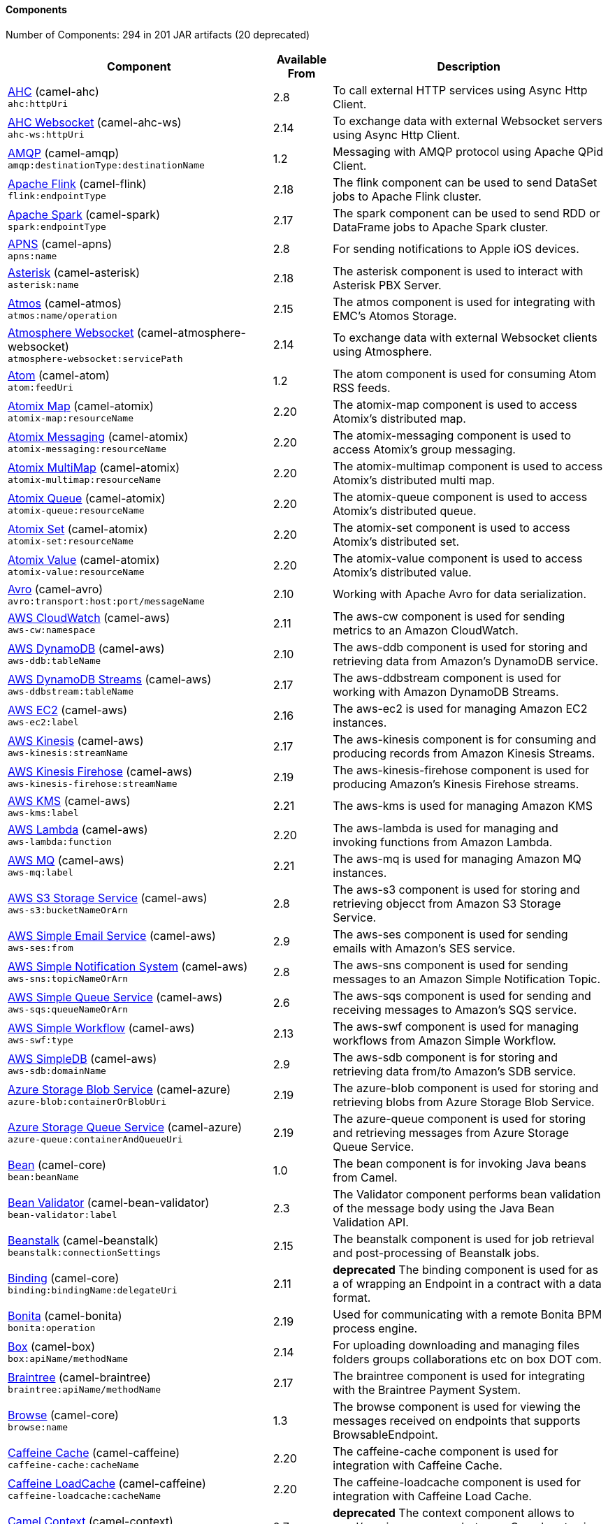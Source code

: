 Components
^^^^^^^^^^

// components: START
Number of Components: 294 in 201 JAR artifacts (20 deprecated)

[width="100%",cols="4,1,5",options="header"]
|===
| Component | Available From | Description

| link:camel-ahc/src/main/docs/ahc-component.adoc[AHC] (camel-ahc) +
`ahc:httpUri` | 2.8 | To call external HTTP services using Async Http Client.

| link:camel-ahc-ws/src/main/docs/ahc-ws-component.adoc[AHC Websocket] (camel-ahc-ws) +
`ahc-ws:httpUri` | 2.14 | To exchange data with external Websocket servers using Async Http Client.

| link:camel-amqp/src/main/docs/amqp-component.adoc[AMQP] (camel-amqp) +
`amqp:destinationType:destinationName` | 1.2 | Messaging with AMQP protocol using Apache QPid Client.

| link:camel-flink/src/main/docs/flink-component.adoc[Apache Flink] (camel-flink) +
`flink:endpointType` | 2.18 | The flink component can be used to send DataSet jobs to Apache Flink cluster.

| link:camel-spark/src/main/docs/spark-component.adoc[Apache Spark] (camel-spark) +
`spark:endpointType` | 2.17 | The spark component can be used to send RDD or DataFrame jobs to Apache Spark cluster.

| link:camel-apns/src/main/docs/apns-component.adoc[APNS] (camel-apns) +
`apns:name` | 2.8 | For sending notifications to Apple iOS devices.

| link:camel-asterisk/src/main/docs/asterisk-component.adoc[Asterisk] (camel-asterisk) +
`asterisk:name` | 2.18 | The asterisk component is used to interact with Asterisk PBX Server.

| link:camel-atmos/src/main/docs/atmos-component.adoc[Atmos] (camel-atmos) +
`atmos:name/operation` | 2.15 | The atmos component is used for integrating with EMC's Atomos Storage.

| link:camel-atmosphere-websocket/src/main/docs/atmosphere-websocket-component.adoc[Atmosphere Websocket] (camel-atmosphere-websocket) +
`atmosphere-websocket:servicePath` | 2.14 | To exchange data with external Websocket clients using Atmosphere.

| link:camel-atom/src/main/docs/atom-component.adoc[Atom] (camel-atom) +
`atom:feedUri` | 1.2 | The atom component is used for consuming Atom RSS feeds.

| link:camel-atomix/src/main/docs/atomix-map-component.adoc[Atomix Map] (camel-atomix) +
`atomix-map:resourceName` | 2.20 | The atomix-map component is used to access Atomix's distributed map.

| link:camel-atomix/src/main/docs/atomix-messaging-component.adoc[Atomix Messaging] (camel-atomix) +
`atomix-messaging:resourceName` | 2.20 | The atomix-messaging component is used to access Atomix's group messaging.

| link:camel-atomix/src/main/docs/atomix-multimap-component.adoc[Atomix MultiMap] (camel-atomix) +
`atomix-multimap:resourceName` | 2.20 | The atomix-multimap component is used to access Atomix's distributed multi map.

| link:camel-atomix/src/main/docs/atomix-queue-component.adoc[Atomix Queue] (camel-atomix) +
`atomix-queue:resourceName` | 2.20 | The atomix-queue component is used to access Atomix's distributed queue.

| link:camel-atomix/src/main/docs/atomix-set-component.adoc[Atomix Set] (camel-atomix) +
`atomix-set:resourceName` | 2.20 | The atomix-set component is used to access Atomix's distributed set.

| link:camel-atomix/src/main/docs/atomix-value-component.adoc[Atomix Value] (camel-atomix) +
`atomix-value:resourceName` | 2.20 | The atomix-value component is used to access Atomix's distributed value.

| link:camel-avro/src/main/docs/avro-component.adoc[Avro] (camel-avro) +
`avro:transport:host:port/messageName` | 2.10 | Working with Apache Avro for data serialization.

| link:camel-aws/src/main/docs/aws-cw-component.adoc[AWS CloudWatch] (camel-aws) +
`aws-cw:namespace` | 2.11 | The aws-cw component is used for sending metrics to an Amazon CloudWatch.

| link:camel-aws/src/main/docs/aws-ddb-component.adoc[AWS DynamoDB] (camel-aws) +
`aws-ddb:tableName` | 2.10 | The aws-ddb component is used for storing and retrieving data from Amazon's DynamoDB service.

| link:camel-aws/src/main/docs/aws-ddbstream-component.adoc[AWS DynamoDB Streams] (camel-aws) +
`aws-ddbstream:tableName` | 2.17 | The aws-ddbstream component is used for working with Amazon DynamoDB Streams.

| link:camel-aws/src/main/docs/aws-ec2-component.adoc[AWS EC2] (camel-aws) +
`aws-ec2:label` | 2.16 | The aws-ec2 is used for managing Amazon EC2 instances.

| link:camel-aws/src/main/docs/aws-kinesis-component.adoc[AWS Kinesis] (camel-aws) +
`aws-kinesis:streamName` | 2.17 | The aws-kinesis component is for consuming and producing records from Amazon Kinesis Streams.

| link:camel-aws/src/main/docs/aws-kinesis-firehose-component.adoc[AWS Kinesis Firehose] (camel-aws) +
`aws-kinesis-firehose:streamName` | 2.19 | The aws-kinesis-firehose component is used for producing Amazon's Kinesis Firehose streams.

| link:camel-aws/src/main/docs/aws-kms-component.adoc[AWS KMS] (camel-aws) +
`aws-kms:label` | 2.21 | The aws-kms is used for managing Amazon KMS

| link:camel-aws/src/main/docs/aws-lambda-component.adoc[AWS Lambda] (camel-aws) +
`aws-lambda:function` | 2.20 | The aws-lambda is used for managing and invoking functions from Amazon Lambda.

| link:camel-aws/src/main/docs/aws-mq-component.adoc[AWS MQ] (camel-aws) +
`aws-mq:label` | 2.21 | The aws-mq is used for managing Amazon MQ instances.

| link:camel-aws/src/main/docs/aws-s3-component.adoc[AWS S3 Storage Service] (camel-aws) +
`aws-s3:bucketNameOrArn` | 2.8 | The aws-s3 component is used for storing and retrieving objecct from Amazon S3 Storage Service.

| link:camel-aws/src/main/docs/aws-ses-component.adoc[AWS Simple Email Service] (camel-aws) +
`aws-ses:from` | 2.9 | The aws-ses component is used for sending emails with Amazon's SES service.

| link:camel-aws/src/main/docs/aws-sns-component.adoc[AWS Simple Notification System] (camel-aws) +
`aws-sns:topicNameOrArn` | 2.8 | The aws-sns component is used for sending messages to an Amazon Simple Notification Topic.

| link:camel-aws/src/main/docs/aws-sqs-component.adoc[AWS Simple Queue Service] (camel-aws) +
`aws-sqs:queueNameOrArn` | 2.6 | The aws-sqs component is used for sending and receiving messages to Amazon's SQS service.

| link:camel-aws/src/main/docs/aws-swf-component.adoc[AWS Simple Workflow] (camel-aws) +
`aws-swf:type` | 2.13 | The aws-swf component is used for managing workflows from Amazon Simple Workflow.

| link:camel-aws/src/main/docs/aws-sdb-component.adoc[AWS SimpleDB] (camel-aws) +
`aws-sdb:domainName` | 2.9 | The aws-sdb component is for storing and retrieving data from/to Amazon's SDB service.

| link:camel-azure/src/main/docs/azure-blob-component.adoc[Azure Storage Blob Service] (camel-azure) +
`azure-blob:containerOrBlobUri` | 2.19 | The azure-blob component is used for storing and retrieving blobs from Azure Storage Blob Service.

| link:camel-azure/src/main/docs/azure-queue-component.adoc[Azure Storage Queue Service] (camel-azure) +
`azure-queue:containerAndQueueUri` | 2.19 | The azure-queue component is used for storing and retrieving messages from Azure Storage Queue Service.

| link:../camel-core/src/main/docs/bean-component.adoc[Bean] (camel-core) +
`bean:beanName` | 1.0 | The bean component is for invoking Java beans from Camel.

| link:camel-bean-validator/src/main/docs/bean-validator-component.adoc[Bean Validator] (camel-bean-validator) +
`bean-validator:label` | 2.3 | The Validator component performs bean validation of the message body using the Java Bean Validation API.

| link:camel-beanstalk/src/main/docs/beanstalk-component.adoc[Beanstalk] (camel-beanstalk) +
`beanstalk:connectionSettings` | 2.15 | The beanstalk component is used for job retrieval and post-processing of Beanstalk jobs.

| link:../camel-core/src/main/docs/binding-component.adoc[Binding] (camel-core) +
`binding:bindingName:delegateUri` | 2.11 | *deprecated* The binding component is used for as a of wrapping an Endpoint in a contract with a data format.

| link:camel-bonita/src/main/docs/bonita-component.adoc[Bonita] (camel-bonita) +
`bonita:operation` | 2.19 | Used for communicating with a remote Bonita BPM process engine.

| link:camel-box/camel-box-component/src/main/docs/box-component.adoc[Box] (camel-box) +
`box:apiName/methodName` | 2.14 | For uploading downloading and managing files folders groups collaborations etc on box DOT com.

| link:camel-braintree/src/main/docs/braintree-component.adoc[Braintree] (camel-braintree) +
`braintree:apiName/methodName` | 2.17 | The braintree component is used for integrating with the Braintree Payment System.

| link:../camel-core/src/main/docs/browse-component.adoc[Browse] (camel-core) +
`browse:name` | 1.3 | The browse component is used for viewing the messages received on endpoints that supports BrowsableEndpoint.

| link:camel-caffeine/src/main/docs/caffeine-cache-component.adoc[Caffeine Cache] (camel-caffeine) +
`caffeine-cache:cacheName` | 2.20 | The caffeine-cache component is used for integration with Caffeine Cache.

| link:camel-caffeine/src/main/docs/caffeine-loadcache-component.adoc[Caffeine LoadCache] (camel-caffeine) +
`caffeine-loadcache:cacheName` | 2.20 | The caffeine-loadcache component is used for integration with Caffeine Load Cache.

| link:camel-context/src/main/docs/context-component.adoc[Camel Context] (camel-context) +
`context:contextId:localEndpointUrl` | 2.7 | *deprecated* The context component allows to send/receive messages between Camel routes in a black box way.

| link:camel-cassandraql/src/main/docs/cql-component.adoc[Cassandra CQL] (camel-cassandraql) +
`cql:beanRef:hosts:port/keyspace` | 2.15 | The cql component aims at integrating Cassandra 2.0 using the CQL3 API (not the Thrift API).

| link:camel-chronicle/src/main/docs/chronicle-engine-component.adoc[Chronicle Engine] (camel-chronicle) +
`chronicle-engine:addresses/path` | 2.18 | The camel chronicle-engine component let you leverage the power of OpenHFT's Chronicle-Engine.

| link:camel-chunk/src/main/docs/chunk-component.adoc[Chunk] (camel-chunk) +
`chunk:resourceUri` | 2.15 | Transforms the message using a Chunk template.

| link:../camel-core/src/main/docs/class-component.adoc[Class] (camel-core) +
`class:beanName` | 2.4 | The Class Component is for invoking Java Classes (Java beans) from Camel.

| link:camel-cm-sms/src/main/docs/cm-sms-component.adoc[CM SMS Gateway] (camel-cm-sms) +
`cm-sms:host` | 2.18 | The cm-sms component allows to integrate with CM SMS Gateway.

| link:camel-cmis/src/main/docs/cmis-component.adoc[CMIS] (camel-cmis) +
`cmis:cmsUrl` | 2.11 | The cmis component uses the Apache Chemistry client API and allows you to add/read nodes to/from a CMIS compliant content repositories.

| link:camel-coap/src/main/docs/coap-component.adoc[CoAP] (camel-coap) +
`coap:uri` | 2.16 | The coap component is used for sending and receiving messages from COAP capable devices.

| link:camel-cometd/src/main/docs/cometd-component.adoc[CometD] (camel-cometd) +
`cometd:host:port/channelName` | 2.0 | The cometd component is a transport for working with the Jetty implementation of the cometd/bayeux protocol.

| link:camel-consul/src/main/docs/consul-component.adoc[Consul] (camel-consul) +
`consul:apiEndpoint` | 2.18 | The camel consul component allows you to work with Consul, a distributed, highly available, datacenter-aware, service discovery and configuration system.

| link:../camel-core/src/main/docs/controlbus-component.adoc[Control Bus] (camel-core) +
`controlbus:command:language` | 2.11 | The controlbus component provides easy management of Camel applications based on the Control Bus EIP pattern.

| link:camel-couchbase/src/main/docs/couchbase-component.adoc[Couchbase] (camel-couchbase) +
`couchbase:protocol:hostname:port` | 2.19 | Represents a Couchbase endpoint that can query Views with a Poll strategy and/or produce various type of operations.

| link:camel-couchdb/src/main/docs/couchdb-component.adoc[CouchDB] (camel-couchdb) +
`couchdb:protocol:hostname:port/database` | 2.11 | The couchdb component is used for integrate with CouchDB databases.

| link:camel-crypto/src/main/docs/crypto-component.adoc[Crypto (JCE)] (camel-crypto) +
`crypto:cryptoOperation:name` | 2.3 | The crypto component is used for signing and verifying exchanges using the Signature Service of the Java Cryptographic Extension (JCE).

| link:camel-crypto-cms/src/main/docs/crypto-cms-component.adoc[Crypto CMS] (camel-crypto-cms) +
`crypto-cms:cryptoOperation:name` | 2.20 | The crypto cms component is used for encrypting data in CMS Enveloped Data format, decrypting CMS Enveloped Data, signing data in CMS Signed Data format, and verifying CMS Signed Data.

| link:camel-cxf/src/main/docs/cxf-component.adoc[CXF] (camel-cxf) +
`cxf:beanId:address` | 1.0 | The cxf component is used for SOAP WebServices using Apache CXF.

| link:camel-cxf/src/main/docs/cxfrs-component.adoc[CXF-RS] (camel-cxf) +
`cxfrs:beanId:address` | 2.0 | The cxfrs component is used for JAX-RS REST services using Apache CXF.

| link:../camel-core/src/main/docs/dataformat-component.adoc[Data Format] (camel-core) +
`dataformat:name:operation` | 2.12 | The dataformat component is used for working with Data Formats as if it was a regular Component supporting Endpoints and URIs.

| link:../camel-core/src/main/docs/dataset-component.adoc[Dataset] (camel-core) +
`dataset:name` | 1.3 | The dataset component provides a mechanism to easily perform load & soak testing of your system.

| link:camel-digitalocean/src/main/docs/digitalocean-component.adoc[DigitalOcean] (camel-digitalocean) +
`digitalocean:operation` | 2.19 | The DigitalOcean component allows you to manage Droplets and resources within the DigitalOcean cloud.

| link:../camel-core/src/main/docs/direct-component.adoc[Direct] (camel-core) +
`direct:name` | 1.0 | The direct component provides direct, synchronous call to another endpoint from the same CamelContext.

| link:../camel-core/src/main/docs/direct-vm-component.adoc[Direct VM] (camel-core) +
`direct-vm:name` | 2.10 | The direct-vm component provides direct, synchronous call to another endpoint from any CamelContext in the same JVM.

| link:camel-disruptor/src/main/docs/disruptor-component.adoc[Disruptor] (camel-disruptor) +
`disruptor:name` | 2.12 | The disruptor component provides asynchronous SEDA behavior using LMAX Disruptor.

| link:camel-dns/src/main/docs/dns-component.adoc[DNS] (camel-dns) +
`dns:dnsType` | 2.7 | To lookup domain information and run DNS queries using DNSJava.

| link:camel-docker/src/main/docs/docker-component.adoc[Docker] (camel-docker) +
`docker:operation` | 2.15 | The docker component is used for managing Docker containers.

| link:camel-dozer/src/main/docs/dozer-component.adoc[Dozer] (camel-dozer) +
`dozer:name` | 2.15 | The dozer component provides the ability to map between Java beans using the Dozer mapping library.

| link:camel-drill/src/main/docs/drill-component.adoc[Drill] (camel-drill) +
`drill:host` | 2.19 | The drill component gives you the ability to quering into apache drill cluster.

| link:camel-dropbox/src/main/docs/dropbox-component.adoc[Dropbox] (camel-dropbox) +
`dropbox:operation` | 2.14 | For uploading, downloading and managing files, folders, groups, collaborations, etc on dropbox DOT com.

| link:camel-cache/src/main/docs/cache-component.adoc[EHCache] (camel-cache) +
`cache:cacheName` | 2.1 | *deprecated* The cache component enables you to perform caching operations using EHCache as the Cache Implementation.

| link:camel-ehcache/src/main/docs/ehcache-component.adoc[Ehcache] (camel-ehcache) +
`ehcache:cacheName` | 2.18 | The ehcache component enables you to perform caching operations using Ehcache as cache implementation.

| link:camel-ejb/src/main/docs/ejb-component.adoc[EJB] (camel-ejb) +
`ejb:beanName` | 2.4 | The ejb component is for invoking EJB Java beans from Camel.

| link:camel-elasticsearch-rest/src/main/docs/elasticsearch-rest-component.adoc[Elastichsearch Rest] (camel-elasticsearch-rest) +
`elasticsearch-rest:clusterName` | 2.21 | The elasticsearch component is used for interfacing with ElasticSearch server using REST API.

| link:camel-elasticsearch/src/main/docs/elasticsearch-component.adoc[Elasticsearch] (camel-elasticsearch) +
`elasticsearch:clusterName` | 2.11 | *deprecated* The elasticsearch component is used for interfacing with ElasticSearch server.

| link:camel-elasticsearch5/src/main/docs/elasticsearch5-component.adoc[Elasticsearch5] (camel-elasticsearch5) +
`elasticsearch5:clusterName` | 2.19 | *deprecated* The elasticsearch component is used for interfacing with ElasticSearch server using 5.x API.

| link:camel-elsql/src/main/docs/elsql-component.adoc[ElSQL] (camel-elsql) +
`elsql:elsqlName:resourceUri` | 2.16 | The elsql component is an extension to the existing SQL Component that uses ElSql to define the SQL queries.

| link:camel-etcd/src/main/docs/etcd-component.adoc[etcd] (camel-etcd) +
`etcd:namespace/path` | 2.18 | The camel etcd component allows you to work with Etcd, a distributed reliable key-value store.

| link:camel-exec/src/main/docs/exec-component.adoc[Exec] (camel-exec) +
`exec:executable` | 2.3 | The exec component can be used to execute OS system commands.

| link:camel-facebook/src/main/docs/facebook-component.adoc[Facebook] (camel-facebook) +
`facebook:methodName` | 2.14 | The Facebook component provides access to all of the Facebook APIs accessible using Facebook4J.

| link:../camel-core/src/main/docs/file-component.adoc[File] (camel-core) +
`file:directoryName` | 1.0 | The file component is used for reading or writing files.

| link:camel-flatpack/src/main/docs/flatpack-component.adoc[Flatpack] (camel-flatpack) +
`flatpack:type:resourceUri` | 1.4 | The flatpack component supports fixed width and delimited file parsing via the FlatPack library.

| link:camel-fop/src/main/docs/fop-component.adoc[FOP] (camel-fop) +
`fop:outputType` | 2.10 | The fop component allows you to render a message into different output formats using Apache FOP.

| link:camel-freemarker/src/main/docs/freemarker-component.adoc[Freemarker] (camel-freemarker) +
`freemarker:resourceUri` | 2.10 | Transforms the message using a FreeMarker template.

| link:camel-ftp/src/main/docs/ftp-component.adoc[FTP] (camel-ftp) +
`ftp:host:port/directoryName` | 1.1 | The ftp component is used for uploading or downloading files from FTP servers.

| link:camel-ftp/src/main/docs/ftps-component.adoc[FTPS] (camel-ftp) +
`ftps:host:port/directoryName` | 2.2 | The ftps (FTP secure SSL/TLS) component is used for uploading or downloading files from FTP servers.

| link:camel-ganglia/src/main/docs/ganglia-component.adoc[Ganglia] (camel-ganglia) +
`ganglia:host:port` | 2.15 | The ganglia component is used for sending metrics to the Ganglia monitoring system.

| link:camel-geocoder/src/main/docs/geocoder-component.adoc[Geocoder] (camel-geocoder) +
`geocoder:address:latlng` | 2.12 | The geocoder component is used for looking up geocodes (latitude and longitude) for a given address, or reverse lookup.

| link:camel-git/src/main/docs/git-component.adoc[Git] (camel-git) +
`git:localPath` | 2.16 | The git component is used for working with git repositories.

| link:camel-github/src/main/docs/github-component.adoc[GitHub] (camel-github) +
`github:type/branchName` | 2.15 | The github component is used for integrating Camel with github.

| link:camel-google-bigquery/src/main/docs/google-bigquery-component.adoc[Google BigQuery] (camel-google-bigquery) +
`google-bigquery:projectId:datasetId:tableName` | 2.20 | Google BigQuery data warehouse for analytics.

| link:camel-google-calendar/src/main/docs/google-calendar-component.adoc[Google Calendar] (camel-google-calendar) +
`google-calendar:apiName/methodName` | 2.15 | The google-calendar component provides access to Google Calendar.

| link:camel-google-drive/src/main/docs/google-drive-component.adoc[Google Drive] (camel-google-drive) +
`google-drive:apiName/methodName` | 2.14 | The google-drive component provides access to Google Drive file storage service.

| link:camel-google-mail/src/main/docs/google-mail-component.adoc[Google Mail] (camel-google-mail) +
`google-mail:apiName/methodName` | 2.15 | The google-mail component provides access to Google Mail.

| link:camel-google-pubsub/src/main/docs/google-pubsub-component.adoc[Google Pubsub] (camel-google-pubsub) +
`google-pubsub:projectId:destinationName` | 2.19 | Messaging client for Google Cloud Platform PubSub Service

| link:camel-gora/src/main/docs/gora-component.adoc[Gora] (camel-gora) +
`gora:name` | 2.14 | The gora component allows you to work with NoSQL databases using the Apache Gora framework.

| link:camel-grape/src/main/docs/grape-component.adoc[Grape] (camel-grape) +
`grape:defaultCoordinates` | 2.16 | Grape component allows you to fetch, load and manage additional jars when CamelContext is running.

| link:camel-grpc/src/main/docs/grpc-component.adoc[gRPC] (camel-grpc) +
`grpc:host:port/service` | 2.19 | The gRPC component allows to call and expose remote procedures via HTTP/2 with protobuf dataformat

| link:camel-guava-eventbus/src/main/docs/guava-eventbus-component.adoc[Guava EventBus] (camel-guava-eventbus) +
`guava-eventbus:eventBusRef` | 2.10 | The guava-eventbus component provides integration bridge between Camel and Google Guava EventBus.

| link:camel-hazelcast/src/main/docs/hazelcast-atomicvalue-component.adoc[Hazelcast Atomic Number] (camel-hazelcast) +
`hazelcast-atomicvalue:cacheName` | 2.7 | The hazelcast-atomicvalue component is used to access Hazelcast atomic number, which is an object that simply provides a grid wide number (long).

| link:camel-hazelcast/src/main/docs/hazelcast-instance-component.adoc[Hazelcast Instance] (camel-hazelcast) +
`hazelcast-instance:cacheName` | 2.7 | The hazelcast-instance component is used to consume join/leave events of the cache instance in the cluster.

| link:camel-hazelcast/src/main/docs/hazelcast-list-component.adoc[Hazelcast List] (camel-hazelcast) +
`hazelcast-list:cacheName` | 2.7 | The hazelcast-list component is used to access Hazelcast distributed list.

| link:camel-hazelcast/src/main/docs/hazelcast-map-component.adoc[Hazelcast Map] (camel-hazelcast) +
`hazelcast-map:cacheName` | 2.7 | The hazelcast-map component is used to access Hazelcast distributed map.

| link:camel-hazelcast/src/main/docs/hazelcast-multimap-component.adoc[Hazelcast Multimap] (camel-hazelcast) +
`hazelcast-multimap:cacheName` | 2.7 | The hazelcast-multimap component is used to to access Hazelcast distributed multimap.

| link:camel-hazelcast/src/main/docs/hazelcast-queue-component.adoc[Hazelcast Queue] (camel-hazelcast) +
`hazelcast-queue:cacheName` | 2.7 | The hazelcast-queue component is used to access Hazelcast distributed queue.

| link:camel-hazelcast/src/main/docs/hazelcast-replicatedmap-component.adoc[Hazelcast Replicated Map] (camel-hazelcast) +
`hazelcast-replicatedmap:cacheName` | 2.16 | The hazelcast-replicatedmap component is used to access Hazelcast replicated map.

| link:camel-hazelcast/src/main/docs/hazelcast-ringbuffer-component.adoc[Hazelcast Ringbuffer] (camel-hazelcast) +
`hazelcast-ringbuffer:cacheName` | 2.16 | The hazelcast-ringbuffer component is used to access Hazelcast distributed ringbuffer.

| link:camel-hazelcast/src/main/docs/hazelcast-seda-component.adoc[Hazelcast SEDA] (camel-hazelcast) +
`hazelcast-seda:cacheName` | 2.7 | The hazelcast-seda component is used to access Hazelcast BlockingQueue.

| link:camel-hazelcast/src/main/docs/hazelcast-set-component.adoc[Hazelcast Set] (camel-hazelcast) +
`hazelcast-set:cacheName` | 2.7 | The camel Endpoint to access Hazelcast distributed set.

| link:camel-hazelcast/src/main/docs/hazelcast-topic-component.adoc[Hazelcast Topic] (camel-hazelcast) +
`hazelcast-topic:cacheName` | 2.15 | The hazelcast-topic component is used to access Hazelcast distributed topic.

| link:camel-hbase/src/main/docs/hbase-component.adoc[HBase] (camel-hbase) +
`hbase:tableName` | 2.10 | For reading/writing from/to an HBase store (Hadoop database).

| link:camel-hdfs/src/main/docs/hdfs-component.adoc[HDFS] (camel-hdfs) +
`hdfs:hostName:port/path` | 2.8 | *deprecated* For reading/writing from/to an HDFS filesystem using Hadoop 1.x.

| link:camel-hdfs2/src/main/docs/hdfs2-component.adoc[HDFS2] (camel-hdfs2) +
`hdfs2:hostName:port/path` | 2.14 | For reading/writing from/to an HDFS filesystem using Hadoop 2.x.

| link:camel-hipchat/src/main/docs/hipchat-component.adoc[Hipchat] (camel-hipchat) +
`hipchat:protocol:host:port` | 2.15 | The hipchat component supports producing and consuming messages from/to Hipchat service.

| link:camel-http/src/main/docs/http-component.adoc[HTTP] (camel-http) +
`http:httpUri` | 1.0 | *deprecated* For calling out to external HTTP servers using Apache HTTP Client 3.x.

| link:camel-http4/src/main/docs/http4-component.adoc[HTTP4] (camel-http4) +
`http4:httpUri` | 2.3 | For calling out to external HTTP servers using Apache HTTP Client 4.x.

| link:camel-ibatis/src/main/docs/ibatis-component.adoc[iBatis] (camel-ibatis) +
`ibatis:statement` | 1.2 | *deprecated* Performs a query, poll, insert, update or delete in a relational database using Apache iBATIS.

| link:camel-iec60870/src/main/docs/iec60870-client-component.adoc[IEC 60870 Client] (camel-iec60870) +
`iec60870-client:uriPath` | 2.20 | IEC 60870 component used for telecontrol (supervisory control and data acquisition) such as controlling electric power transmission grids and other geographically widespread control systems.

| link:camel-iec60870/src/main/docs/iec60870-server-component.adoc[IEC 60870 Server] (camel-iec60870) +
`iec60870-server:uriPath` | 2.20 | IEC 60870 component used for telecontrol (supervisory control and data acquisition) such as controlling electric power transmission grids and other geographically widespread control systems.

| link:camel-ignite/src/main/docs/ignite-cache-component.adoc[Ignite Cache] (camel-ignite) +
`ignite-cache:cacheName` | 2.17 | The Ignite Cache endpoint is one of camel-ignite endpoints which allows you to interact with an Ignite Cache.

| link:camel-ignite/src/main/docs/ignite-compute-component.adoc[Ignite Compute] (camel-ignite) +
`ignite-compute:endpointId` | 2.17 | The Ignite Compute endpoint is one of camel-ignite endpoints which allows you to run compute operations on the cluster by passing in an IgniteCallable, an IgniteRunnable, an IgniteClosure, or collections of them, along with their parameters if necessary.

| link:camel-ignite/src/main/docs/ignite-events-component.adoc[Ignite Events] (camel-ignite) +
`ignite-events:endpointId` | 2.17 | The Ignite Events endpoint is one of camel-ignite endpoints which allows you to receive events from the Ignite cluster by creating a local event listener.

| link:camel-ignite/src/main/docs/ignite-idgen-component.adoc[Ignite ID Generator] (camel-ignite) +
`ignite-idgen:name` | 2.17 | The Ignite ID Generator endpoint is one of camel-ignite endpoints which allows you to interact with Ignite Atomic Sequences and ID Generators.

| link:camel-ignite/src/main/docs/ignite-messaging-component.adoc[Ignite Messaging] (camel-ignite) +
`ignite-messaging:topic` | 2.17 | The Ignite Messaging endpoint is one of camel-ignite endpoints which allows you to send and consume messages from an Ignite topic.

| link:camel-ignite/src/main/docs/ignite-queue-component.adoc[Ignite Queues] (camel-ignite) +
`ignite-queue:name` | 2.17 | The Ignite Queue endpoint is one of camel-ignite endpoints which allows you to interact with Ignite Queue data structures.

| link:camel-ignite/src/main/docs/ignite-set-component.adoc[Ignite Sets] (camel-ignite) +
`ignite-set:name` | 2.17 | The Ignite Sets endpoint is one of camel-ignite endpoints which allows you to interact with Ignite Set data structures.

| link:camel-infinispan/src/main/docs/infinispan-component.adoc[Infinispan] (camel-infinispan) +
`infinispan:cacheName` | 2.13 | For reading/writing from/to Infinispan distributed key/value store and data grid.

| link:camel-influxdb/src/main/docs/influxdb-component.adoc[InfluxDB] (camel-influxdb) +
`influxdb:connectionBean` | 2.18 | The influxdb component allows you to interact with InfluxDB, a time series database.

| link:camel-irc/src/main/docs/irc-component.adoc[IRC] (camel-irc) +
`irc:hostname:port` | 1.1 | The irc component implements an IRC (Internet Relay Chat) transport.

| link:camel-ironmq/src/main/docs/ironmq-component.adoc[IronMQ] (camel-ironmq) +
`ironmq:queueName` | 2.17 | The ironmq provides integration with IronMQ an elastic and durable hosted message queue as a service.

| link:camel-javaspace/src/main/docs/javaspace-component.adoc[JavaSpace] (camel-javaspace) +
`javaspace:url` | 2.1 | *deprecated* Sending and receiving messages through JavaSpace.

| link:camel-jbpm/src/main/docs/jbpm-component.adoc[JBPM] (camel-jbpm) +
`jbpm:connectionURL` | 2.6 | The jbpm component provides integration with jBPM (Business Process Management).

| link:camel-jcache/src/main/docs/jcache-component.adoc[JCache] (camel-jcache) +
`jcache:cacheName` | 2.17 | The jcache component enables you to perform caching operations using JSR107/JCache as cache implementation.

| link:camel-jclouds/src/main/docs/jclouds-component.adoc[JClouds] (camel-jclouds) +
`jclouds:command:providerId` | 2.9 | For interacting with cloud compute & blobstore service via jclouds.

| link:camel-jcr/src/main/docs/jcr-component.adoc[JCR] (camel-jcr) +
`jcr:host/base` | 1.3 | The jcr component allows you to add/read nodes to/from a JCR compliant content repository.

| link:camel-jdbc/src/main/docs/jdbc-component.adoc[JDBC] (camel-jdbc) +
`jdbc:dataSourceName` | 1.2 | The jdbc component enables you to access databases through JDBC, where SQL queries are sent in the message body.

| link:camel-jetty9/src/main/docs/jetty-component.adoc[Jetty 9] (camel-jetty9) +
`jetty:httpUri` | 1.2 | The jetty component provides HTTP-based endpoints for consuming and producing HTTP requests.

| link:camel-websocket/src/main/docs/websocket-component.adoc[Jetty Websocket] (camel-websocket) +
`websocket:host:port/resourceUri` | 2.10 | The websocket component provides websocket endpoints with Jetty for communicating with clients using websocket.

| link:camel-jgroups/src/main/docs/jgroups-component.adoc[JGroups] (camel-jgroups) +
`jgroups:clusterName` | 2.13 | The jgroups component provides exchange of messages between Camel and JGroups clusters.

| link:camel-jing/src/main/docs/jing-component.adoc[Jing] (camel-jing) +
`jing:resourceUri` | 1.1 | Validates the payload of a message using RelaxNG Syntax using Jing library.

| link:camel-jira/src/main/docs/jira-component.adoc[JIRA] (camel-jira) +
`jira:type` | 2.15 | *deprecated* The jira component interacts with the JIRA issue tracker.

| link:camel-jms/src/main/docs/jms-component.adoc[JMS] (camel-jms) +
`jms:destinationType:destinationName` | 1.0 | The jms component allows messages to be sent to (or consumed from) a JMS Queue or Topic.

| link:camel-jmx/src/main/docs/jmx-component.adoc[JMX] (camel-jmx) +
`jmx:serverURL` | 2.6 | The jmx component allows to receive JMX notifications.

| link:camel-jolt/src/main/docs/jolt-component.adoc[JOLT] (camel-jolt) +
`jolt:resourceUri` | 2.16 | The jolt component allows you to process a JSON messages using an JOLT specification (such as JSON-JSON transformation).

| link:camel-jpa/src/main/docs/jpa-component.adoc[JPA] (camel-jpa) +
`jpa:entityType` | 1.0 | The jpa component enables you to store and retrieve Java objects from databases using JPA.

| link:camel-json-validator/src/main/docs/json-validator-component.adoc[JSON Schema Validator] (camel-json-validator) +
`json-validator:resourceUri` | 2.20 | Validates the payload of a message using NetworkNT JSON Schema library.

| link:camel-jt400/src/main/docs/jt400-component.adoc[JT400] (camel-jt400) +
`jt400:userID:password/systemName/objectPath.type` | 1.5 | The jt400 component allows you to exchanges messages with an AS/400 system using data queues or program call.

| link:camel-kafka/src/main/docs/kafka-component.adoc[Kafka] (camel-kafka) +
`kafka:topic` | 2.13 | The kafka component allows messages to be sent to (or consumed from) Apache Kafka brokers.

| link:camel-kestrel/src/main/docs/kestrel-component.adoc[Kestrel] (camel-kestrel) +
`kestrel:addresses/queue` | 2.6 | *deprecated* The kestrel component allows messages to be sent to (or consumed from) Kestrel brokers.

| link:camel-krati/src/main/docs/krati-component.adoc[Krati] (camel-krati) +
`krati:path` | 2.9 | *deprecated* The krati allows the use krati datastores and datasets inside Camel.

| link:camel-kubernetes/src/main/docs/kubernetes-component.adoc[Kubernetes] (camel-kubernetes) +
`kubernetes:masterUrl` | 2.17 | *deprecated* Use splitted kubernetes components instead of this composite component.

| link:camel-kubernetes/src/main/docs/kubernetes-config-maps-component.adoc[Kubernetes ConfigMap] (camel-kubernetes) +
`kubernetes-config-maps:masterUrl` | 2.17 | The Kubernetes Configmaps component provides a producer to execute kubernetes configmap operations.

| link:camel-kubernetes/src/main/docs/kubernetes-deployments-component.adoc[Kubernetes Deployments] (camel-kubernetes) +
`kubernetes-deployments:masterUrl` | 2.20 | The Kubernetes Nodes component provides a producer to execute kubernetes node operations and a consumer to consume node events.

| link:camel-kubernetes/src/main/docs/kubernetes-namespaces-component.adoc[Kubernetes Namespaces] (camel-kubernetes) +
`kubernetes-namespaces:masterUrl` | 2.17 | The Kubernetes Namespaces component provides a producer to execute kubernetes namespace operations and a consumer to consume namespace events.

| link:camel-kubernetes/src/main/docs/kubernetes-nodes-component.adoc[Kubernetes Nodes] (camel-kubernetes) +
`kubernetes-nodes:masterUrl` | 2.17 | The Kubernetes Nodes component provides a producer to execute kubernetes node operations and a consumer to consume node events.

| link:camel-kubernetes/src/main/docs/kubernetes-persistent-volumes-component.adoc[Kubernetes Persistent Volume] (camel-kubernetes) +
`kubernetes-persistent-volumes:masterUrl` | 2.17 | The Kubernetes Persistent Volumes component provides a producer to execute kubernetes persistent volume operations.

| link:camel-kubernetes/src/main/docs/kubernetes-persistent-volumes-claims-component.adoc[Kubernetes Persistent Volume Claim] (camel-kubernetes) +
`kubernetes-persistent-volumes-claims:masterUrl` | 2.17 | The Kubernetes Persistent Volumes Claims component provides a producer to execute kubernetes persistent volume claim operations.

| link:camel-kubernetes/src/main/docs/kubernetes-pods-component.adoc[Kubernetes Pods] (camel-kubernetes) +
`kubernetes-pods:masterUrl` | 2.17 | The Kubernetes Pods component provides a producer to execute kubernetes pod operations and a consumer to consume pod events.

| link:camel-kubernetes/src/main/docs/kubernetes-replication-controllers-component.adoc[Kubernetes Replication Controller] (camel-kubernetes) +
`kubernetes-replication-controllers:masterUrl` | 2.17 | The Kubernetes Replication Controllers component provides a producer to execute kubernetes replication controller operations and a consumer to consume replication controller events.

| link:camel-kubernetes/src/main/docs/kubernetes-resources-quota-component.adoc[Kubernetes Resources Quota] (camel-kubernetes) +
`kubernetes-resources-quota:masterUrl` | 2.17 | The Kubernetes Resources Quota component provides a producer to execute kubernetes resources quota operations.

| link:camel-kubernetes/src/main/docs/kubernetes-secrets-component.adoc[Kubernetes Secrets] (camel-kubernetes) +
`kubernetes-secrets:masterUrl` | 2.17 | The Kubernetes Secrets component provides a producer to execute kubernetes secret operations.

| link:camel-kubernetes/src/main/docs/kubernetes-service-accounts-component.adoc[Kubernetes Service Account] (camel-kubernetes) +
`kubernetes-service-accounts:masterUrl` | 2.17 | The Kubernetes Service Accounts component provides a producer to execute service account operations.

| link:camel-kubernetes/src/main/docs/kubernetes-services-component.adoc[Kubernetes Services] (camel-kubernetes) +
`kubernetes-services:masterUrl` | 2.17 | The Kubernetes Service Accounts component provides a producer to execute service operations and a consumer to consume service events.

| link:../camel-core/src/main/docs/language-component.adoc[Language] (camel-core) +
`language:languageName:resourceUri` | 2.5 | The language component allows you to send a message to an endpoint which executes a script by any of the supported Languages in Camel.

| link:camel-ldap/src/main/docs/ldap-component.adoc[LDAP] (camel-ldap) +
`ldap:dirContextName` | 1.5 | The ldap component allows you to perform searches in LDAP servers using filters as the message payload.

| link:camel-ldif/src/main/docs/ldif-component.adoc[LDIF] (camel-ldif) +
`ldif:ldapConnectionName` | 2.20 | The ldif component allows you to do updates on an LDAP server from a LDIF body content.

| link:camel-linkedin/camel-linkedin-component/src/main/docs/linkedin-component.adoc[Linkedin] (camel-linkedin) +
`linkedin:apiName/methodName` | 2.14 | The linkedin component is used for retrieving LinkedIn user profiles, connections, companies, groups, posts, etc.

| link:../camel-core/src/main/docs/log-component.adoc[Log] (camel-core) +
`log:loggerName` | 1.1 | The log component logs message exchanges to the underlying logging mechanism.

| link:camel-lucene/src/main/docs/lucene-component.adoc[Lucene] (camel-lucene) +
`lucene:host:operation` | 2.2 | To insert or query from Apache Lucene databases.

| link:camel-lumberjack/src/main/docs/lumberjack-component.adoc[Lumberjack] (camel-lumberjack) +
`lumberjack:host:port` | 2.18 | The lumberjack retrieves logs sent over the network using the Lumberjack protocol.

| link:camel-mail/src/main/docs/mail-component.adoc[Mail] (camel-mail) +
`imap:host:port` | 1.0 | To send or receive emails using imap/pop3 or smtp protocols.

| link:camel-master/src/main/docs/master-component.adoc[Master] (camel-master) +
`master:namespace:delegateUri` | 2.20 | Represents an endpoint which only becomes active when the CamelClusterView has the leadership.

| link:camel-metrics/src/main/docs/metrics-component.adoc[Metrics] (camel-metrics) +
`metrics:metricsType:metricsName` | 2.14 | To collect various metrics directly from Camel routes using the DropWizard metrics library.

| link:camel-micrometer/src/main/docs/micrometer-component.adoc[Micrometer] (camel-micrometer) +
`micrometer:metricsType:meterName` | 2.22 | To collect various metrics directly from Camel routes using the DropWizard metrics library.

| link:camel-mina/src/main/docs/mina-component.adoc[Mina] (camel-mina) +
`mina:protocol:host:port` | 1.0 | *deprecated* Socket level networking using TCP or UDP with the Apache Mina 1.x library.

| link:camel-mina2/src/main/docs/mina2-component.adoc[Mina2] (camel-mina2) +
`mina2:protocol:host:port` | 2.10 | Socket level networking using TCP or UDP with the Apache Mina 2.x library.

| link:camel-mllp/src/main/docs/mllp-component.adoc[MLLP] (camel-mllp) +
`mllp:hostname:port` | 2.17 | Provides functionality required by Healthcare providers to communicate with other systems using the MLLP protocol.

| link:../camel-core/src/main/docs/mock-component.adoc[Mock] (camel-core) +
`mock:name` | 1.0 | The mock component is used for testing routes and mediation rules using mocks.

| link:camel-mongodb/src/main/docs/mongodb-component.adoc[MongoDB] (camel-mongodb) +
`mongodb:connectionBean` | 2.10 | Component for working with documents stored in MongoDB database.

| link:camel-mongodb3/src/main/docs/mongodb3-component.adoc[MongoDB] (camel-mongodb3) +
`mongodb3:connectionBean` | 2.19 | Component for working with documents stored in MongoDB database.

| link:camel-mongodb-gridfs/src/main/docs/mongodb-gridfs-component.adoc[MongoDB GridFS] (camel-mongodb-gridfs) +
`mongodb-gridfs:connectionBean` | 2.18 | Component for working with MongoDB GridFS.

| link:camel-mqtt/src/main/docs/mqtt-component.adoc[MQTT] (camel-mqtt) +
`mqtt:name` | 2.10 | Component for communicating with MQTT M2M message brokers using FuseSource MQTT Client.

| link:camel-msv/src/main/docs/msv-component.adoc[MSV] (camel-msv) +
`msv:resourceUri` | 1.1 | Validates the payload of a message using the MSV Library.

| link:camel-mustache/src/main/docs/mustache-component.adoc[Mustache] (camel-mustache) +
`mustache:resourceUri` | 2.12 | Transforms the message using a Mustache template.

| link:camel-mvel/src/main/docs/mvel-component.adoc[MVEL] (camel-mvel) +
`mvel:resourceUri` | 2.12 | Transforms the message using a MVEL template.

| link:camel-mybatis/src/main/docs/mybatis-component.adoc[MyBatis] (camel-mybatis) +
`mybatis:statement` | 2.7 | Performs a query, poll, insert, update or delete in a relational database using MyBatis.

| link:camel-mybatis/src/main/docs/mybatis-bean-component.adoc[MyBatis Bean] (camel-mybatis) +
`mybatis-bean:beanName:methodName` | 2.22 | Performs a query, insert, update or delete in a relational database using MyBatis.

| link:camel-nagios/src/main/docs/nagios-component.adoc[Nagios] (camel-nagios) +
`nagios:host:port` | 2.3 | To send passive checks to Nagios using JSendNSCA.

| link:camel-nats/src/main/docs/nats-component.adoc[Nats] (camel-nats) +
`nats:servers` | 2.17 | The nats component allows you produce and consume messages from NATS.

| link:camel-netty/src/main/docs/netty-component.adoc[Netty] (camel-netty) +
`netty:protocol:host:port` | 2.3 | *deprecated* Socket level networking using TCP or UDP with the Netty 3.x library.

| link:camel-netty-http/src/main/docs/netty-http-component.adoc[Netty HTTP] (camel-netty-http) +
`netty-http:protocol:host:port/path` | 2.12 | *deprecated* Netty HTTP server and client using the Netty 3.x library.

| link:camel-netty4/src/main/docs/netty4-component.adoc[Netty4] (camel-netty4) +
`netty4:protocol:host:port` | 2.14 | Socket level networking using TCP or UDP with the Netty 4.x library.

| link:camel-netty4-http/src/main/docs/netty4-http-component.adoc[Netty4 HTTP] (camel-netty4-http) +
`netty4-http:protocol:host:port/path` | 2.14 | Netty HTTP server and client using the Netty 4.x library.

| link:camel-olingo2/camel-olingo2-component/src/main/docs/olingo2-component.adoc[Olingo2] (camel-olingo2) +
`olingo2:apiName/methodName` | 2.14 | Communicates with OData 2.0 services using Apache Olingo.

| link:camel-olingo4/camel-olingo4-component/src/main/docs/olingo4-component.adoc[Olingo4] (camel-olingo4) +
`olingo4:apiName/methodName` | 2.19 | Communicates with OData 4.0 services using Apache Olingo OData API.

| link:camel-milo/src/main/docs/milo-client-component.adoc[OPC UA Client] (camel-milo) +
`milo-client:endpointUri` | 2.19 | Connect to OPC UA servers using the binary protocol for acquiring telemetry data

| link:camel-milo/src/main/docs/milo-server-component.adoc[OPC UA Server] (camel-milo) +
`milo-server:itemId` | 2.19 | Make telemetry data available as an OPC UA server

| link:camel-openshift/src/main/docs/openshift-component.adoc[OpenShift] (camel-openshift) +
`openshift:clientId` | 2.14 | *deprecated* To manage your Openshift 2.x applications.

| link:camel-kubernetes/src/main/docs/openshift-build-configs-component.adoc[Openshift Build Config] (camel-kubernetes) +
`openshift-build-configs:masterUrl` | 2.17 | The Kubernetes Build Config component provides a producer to execute kubernetes build config operations.

| link:camel-kubernetes/src/main/docs/openshift-builds-component.adoc[Openshift Builds] (camel-kubernetes) +
`openshift-builds:masterUrl` | 2.17 | The Openshift Builds component provides a producer to execute openshift build operations.

| link:camel-openstack/src/main/docs/openstack-cinder-component.adoc[OpenStack Cinder] (camel-openstack) +
`openstack-cinder:host` | 2.19 | The openstack-cinder component allows messages to be sent to an OpenStack block storage services.

| link:camel-openstack/src/main/docs/openstack-glance-component.adoc[OpenStack Glance] (camel-openstack) +
`openstack-glance:host` | 2.19 | The openstack-glance component allows messages to be sent to an OpenStack image services.

| link:camel-openstack/src/main/docs/openstack-keystone-component.adoc[OpenStack Keystone] (camel-openstack) +
`openstack-keystone:host` | 2.19 | The openstack-keystone component allows messages to be sent to an OpenStack identity services.

| link:camel-openstack/src/main/docs/openstack-neutron-component.adoc[OpenStack Neutron] (camel-openstack) +
`openstack-neutron:host` | 2.19 | The openstack-neutron component allows messages to be sent to an OpenStack network services.

| link:camel-openstack/src/main/docs/openstack-nova-component.adoc[OpenStack Nova] (camel-openstack) +
`openstack-nova:host` | 2.19 | The openstack-nova component allows messages to be sent to an OpenStack compute services.

| link:camel-openstack/src/main/docs/openstack-swift-component.adoc[OpenStack Swift] (camel-openstack) +
`openstack-swift:host` | 2.19 | The openstack-swift component allows messages to be sent to an OpenStack object storage services.

| link:camel-optaplanner/src/main/docs/optaplanner-component.adoc[OptaPlanner] (camel-optaplanner) +
`optaplanner:configFile` | 2.13 | Solves the planning problem contained in a message with OptaPlanner.

| link:camel-eventadmin/src/main/docs/eventadmin-component.adoc[OSGi EventAdmin] (camel-eventadmin) +
`eventadmin:topic` | 2.6 | The eventadmin component can be used in an OSGi environment to receive OSGi EventAdmin events and process them.

| link:camel-paxlogging/src/main/docs/paxlogging-component.adoc[OSGi PAX Logging] (camel-paxlogging) +
`paxlogging:appender` | 2.6 | The paxlogging component can be used in an OSGi environment to receive PaxLogging events and process them.

| link:camel-paho/src/main/docs/paho-component.adoc[Paho] (camel-paho) +
`paho:topic` | 2.16 | Component for communicating with MQTT M2M message brokers using Eclipse Paho MQTT Client.

| link:camel-pdf/src/main/docs/pdf-component.adoc[PDF] (camel-pdf) +
`pdf:operation` | 2.16 | The pdf components provides the ability to create, modify or extract content from PDF documents.

| link:camel-pgevent/src/main/docs/pgevent-component.adoc[PostgresSQL Event] (camel-pgevent) +
`pgevent:host:port/database/channel` | 2.15 | The pgevent component allows for producing/consuming PostgreSQL events related to the listen/notify commands.

| link:camel-printer/src/main/docs/lpr-component.adoc[Printer] (camel-printer) +
`lpr:hostname:port/printername` | 2.1 | The printer component is used for sending messages to printers as print jobs.

| link:../camel-core/src/main/docs/properties-component.adoc[Properties] (camel-core) +
`properties:key` | 2.3 | The properties component is used for using property placeholders in endpoint uris.

| link:camel-pubnub/src/main/docs/pubnub-component.adoc[PubNub] (camel-pubnub) +
`pubnub:channel` | 2.19 | To send and receive messages to PubNub data stream network for connected devices.

| link:camel-quartz/src/main/docs/quartz-component.adoc[Quartz] (camel-quartz) +
`quartz:groupName/timerName` | 1.0 | *deprecated* Provides a scheduled delivery of messages using the Quartz 1.x scheduler.

| link:camel-quartz2/src/main/docs/quartz2-component.adoc[Quartz2] (camel-quartz2) +
`quartz2:groupName/triggerName` | 2.12 | Provides a scheduled delivery of messages using the Quartz 2.x scheduler.

| link:camel-quickfix/src/main/docs/quickfix-component.adoc[QuickFix] (camel-quickfix) +
`quickfix:configurationName` | 2.1 | The quickfix component allows to send Financial Interchange (FIX) messages to the QuickFix engine.

| link:camel-rabbitmq/src/main/docs/rabbitmq-component.adoc[RabbitMQ] (camel-rabbitmq) +
`rabbitmq:exchangeName` | 2.12 | The rabbitmq component allows you produce and consume messages from RabbitMQ instances.

| link:camel-reactive-streams/src/main/docs/reactive-streams-component.adoc[Reactive Streams] (camel-reactive-streams) +
`reactive-streams:stream` | 2.19 | Reactive Camel using reactive streams

| link:../camel-core/src/main/docs/ref-component.adoc[Ref] (camel-core) +
`ref:name` | 1.2 | The ref component is used for lookup of existing endpoints bound in the Registry.

| link:../camel-core/src/main/docs/rest-component.adoc[REST] (camel-core) +
`rest:method:path:uriTemplate` | 2.14 | The rest component is used for either hosting REST services (consumer) or calling external REST services (producer).

| link:../camel-core/src/main/docs/rest-api-component.adoc[REST API] (camel-core) +
`rest-api:path/contextIdPattern` | 2.16 | The rest-api component is used for providing Swagger API of the REST services which has been defined using the rest-dsl in Camel.

| link:camel-rest-swagger/src/main/docs/rest-swagger-component.adoc[REST Swagger] (camel-rest-swagger) +
`rest-swagger:specificationUri#operationId` | 2.19 | An awesome REST endpoint backed by Swagger specifications.

| link:camel-restlet/src/main/docs/restlet-component.adoc[Restlet] (camel-restlet) +
`restlet:protocol:host:port/uriPattern` | 2.0 | Component for consuming and producing Restful resources using Restlet.

| link:camel-rmi/src/main/docs/rmi-component.adoc[RMI] (camel-rmi) +
`rmi:hostname:port/name` | 1.0 | The rmi component is for invoking Java RMI beans from Camel.

| link:camel-routebox/src/main/docs/routebox-component.adoc[RouteBox] (camel-routebox) +
`routebox:routeboxName` | 2.6 | *deprecated* The routebox component allows to send/receive messages between Camel routes in a black box way.

| link:camel-rss/src/main/docs/rss-component.adoc[RSS] (camel-rss) +
`rss:feedUri` | 2.0 | The rss component is used for consuming RSS feeds.

| link:../camel-core/src/main/docs/saga-component.adoc[Saga] (camel-core) +
`saga:action` | 2.21 | The saga component provides access to advanced options for managing the flow in the Saga EIP.

| link:camel-salesforce/camel-salesforce-component/src/main/docs/salesforce-component.adoc[Salesforce] (camel-salesforce) +
`salesforce:operationName:topicName` | 2.12 | The salesforce component is used for integrating Camel with the massive Salesforce API.

| link:camel-sap-netweaver/src/main/docs/sap-netweaver-component.adoc[SAP NetWeaver] (camel-sap-netweaver) +
`sap-netweaver:url` | 2.12 | The sap-netweaver component integrates with the SAP NetWeaver Gateway using HTTP transports.

| link:../camel-core/src/main/docs/scheduler-component.adoc[Scheduler] (camel-core) +
`scheduler:name` | 2.15 | The scheduler component is used for generating message exchanges when a scheduler fires.

| link:camel-schematron/src/main/docs/schematron-component.adoc[Schematron] (camel-schematron) +
`schematron:path` | 2.15 | Validates the payload of a message using the Schematron Library.

| link:camel-jsch/src/main/docs/scp-component.adoc[SCP] (camel-jsch) +
`scp:host:port/directoryName` | 2.10 | To copy files using the secure copy protocol (SCP).

| link:../camel-core/src/main/docs/seda-component.adoc[SEDA] (camel-core) +
`seda:name` | 1.1 | The seda component provides asynchronous call to another endpoint from any CamelContext in the same JVM.

| link:camel-service/src/main/docs/service-component.adoc[Service] (camel-service) +
`service:serviceName:delegateUri` | 2.22 | Represents an endpoint which only becomes active when the CamelClusterView has the leadership.

| link:camel-servicenow/camel-servicenow-component/src/main/docs/servicenow-component.adoc[ServiceNow] (camel-servicenow) +
`servicenow:instanceName` | 2.18 | The servicenow component is used to integrate Camel with ServiceNow cloud services.

| link:camel-servlet/src/main/docs/servlet-component.adoc[Servlet] (camel-servlet) +
`servlet:contextPath` | 2.0 | To use a HTTP Servlet as entry for Camel routes when running in a servlet container.

| link:camel-ftp/src/main/docs/sftp-component.adoc[SFTP] (camel-ftp) +
`sftp:host:port/directoryName` | 1.1 | The sftp (FTP over SSH) component is used for uploading or downloading files from SFTP servers.

| link:camel-sjms/src/main/docs/sjms-component.adoc[Simple JMS] (camel-sjms) +
`sjms:destinationType:destinationName` | 2.11 | The sjms component (simple jms) allows messages to be sent to (or consumed from) a JMS Queue or Topic (uses JMS 1.x API).

| link:camel-sjms/src/main/docs/sjms-batch-component.adoc[Simple JMS Batch] (camel-sjms) +
`sjms-batch:destinationName` | 2.16 | The sjms-batch component is a specialized for highly performant, transactional batch consumption from a JMS queue.

| link:camel-sjms2/src/main/docs/sjms2-component.adoc[Simple JMS2] (camel-sjms2) +
`sjms2:destinationType:destinationName` | 2.19 | The sjms2 component (simple jms) allows messages to be sent to (or consumed from) a JMS Queue or Topic (uses JMS 2.x API).

| link:camel-sip/src/main/docs/sip-component.adoc[SIP] (camel-sip) +
`sip:uri` | 2.5 | To send and receive messages using the SIP protocol (used in telco and mobile).

| link:camel-slack/src/main/docs/slack-component.adoc[Slack] (camel-slack) +
`slack:channel` | 2.16 | The slack component allows you to send messages to Slack.

| link:camel-smpp/src/main/docs/smpp-component.adoc[SMPP] (camel-smpp) +
`smpp:host:port` | 2.2 | To send and receive SMS using a SMSC (Short Message Service Center).

| link:camel-snmp/src/main/docs/snmp-component.adoc[SNMP] (camel-snmp) +
`snmp:host:port` | 2.1 | The snmp component gives you the ability to poll SNMP capable devices or receiving traps.

| link:camel-solr/src/main/docs/solr-component.adoc[Solr] (camel-solr) +
`solr:url` | 2.9 | The solr component allows you to interface with an Apache Lucene Solr server.

| link:camel-spark-rest/src/main/docs/spark-rest-component.adoc[Spark Rest] (camel-spark-rest) +
`spark-rest:verb:path` | 2.14 | The spark-rest component is used for hosting REST services which has been defined using Camel rest-dsl.

| link:camel-splunk/src/main/docs/splunk-component.adoc[Splunk] (camel-splunk) +
`splunk:name` | 2.13 | The splunk component allows to publish or search for events in Splunk.

| link:camel-spring-batch/src/main/docs/spring-batch-component.adoc[Spring Batch] (camel-spring-batch) +
`spring-batch:jobName` | 2.10 | The spring-batch component allows to send messages to Spring Batch for further processing.

| link:camel-spring/src/main/docs/spring-event-component.adoc[Spring Event] (camel-spring) +
`spring-event:name` | 1.4 | The spring-event component allows to listen for Spring Application Events.

| link:camel-spring-integration/src/main/docs/spring-integration-component.adoc[Spring Integration] (camel-spring-integration) +
`spring-integration:defaultChannel` | 1.4 | Bridges Camel with Spring Integration.

| link:camel-spring-ldap/src/main/docs/spring-ldap-component.adoc[Spring LDAP] (camel-spring-ldap) +
`spring-ldap:templateName` | 2.11 | The spring-ldap component allows you to perform searches in LDAP servers using filters as the message payload.

| link:camel-spring-redis/src/main/docs/spring-redis-component.adoc[Spring Redis] (camel-spring-redis) +
`spring-redis:host:port` | 2.11 | The spring-redis component allows sending and receiving messages from Redis.

| link:camel-spring-ws/src/main/docs/spring-ws-component.adoc[Spring WebService] (camel-spring-ws) +
`spring-ws:type:lookupKey:webServiceEndpointUri` | 2.6 | The spring-ws component is used for SOAP WebServices using Spring WebServices.

| link:camel-sql/src/main/docs/sql-component.adoc[SQL] (camel-sql) +
`sql:query` | 1.4 | The sql component allows you to work with databases using JDBC SQL queries.

| link:camel-sql/src/main/docs/sql-stored-component.adoc[SQL Stored Procedure] (camel-sql) +
`sql-stored:template` | 2.17 | The sql component allows you to work with databases using JDBC Stored Procedure queries.

| link:camel-ssh/src/main/docs/ssh-component.adoc[SSH] (camel-ssh) +
`ssh:host:port` | 2.10 | The ssh component enables access to SSH servers such that you can send an SSH command, and process the response.

| link:camel-stax/src/main/docs/stax-component.adoc[StAX] (camel-stax) +
`stax:contentHandlerClass` | 2.9 | The stax component allows messages to be process through a SAX ContentHandler.

| link:camel-stomp/src/main/docs/stomp-component.adoc[Stomp] (camel-stomp) +
`stomp:destination` | 2.12 | The stomp component is used for communicating with Stomp compliant message brokers.

| link:camel-stream/src/main/docs/stream-component.adoc[Stream] (camel-stream) +
`stream:kind` | 1.3 | The stream: component provides access to the system-in, system-out and system-err streams as well as allowing streaming of file and URL.

| link:camel-stringtemplate/src/main/docs/string-template-component.adoc[String Template] (camel-stringtemplate) +
`string-template:resourceUri` | 1.2 | Transforms the message using a String template.

| link:../camel-core/src/main/docs/stub-component.adoc[Stub] (camel-core) +
`stub:name` | 2.10 | The stub component provides a simple way to stub out any physical endpoints while in development or testing.

| link:camel-telegram/src/main/docs/telegram-component.adoc[Telegram] (camel-telegram) +
`telegram:type/authorizationToken` | 2.18 | The telegram component provides access to the Telegram Bot API.

| link:../camel-core/src/main/docs/test-component.adoc[Test] (camel-core) +
`test:name` | 1.3 | The test component extends the mock component by on startup to pull messages from another endpoint to set the expected message bodies.

| link:camel-thrift/src/main/docs/thrift-component.adoc[Thrift] (camel-thrift) +
`thrift:host:port/service` | 2.20 | The Thrift component allows to call and expose remote procedures (RPC) with Apache Thrift data format and serialization mechanism

| link:camel-tika/src/main/docs/tika-component.adoc[Tika] (camel-tika) +
`tika:operation` | 2.19 | This component integrates with Apache Tika to extract content and metadata from thousands of file types.

| link:../camel-core/src/main/docs/timer-component.adoc[Timer] (camel-core) +
`timer:timerName` | 1.0 | The timer component is used for generating message exchanges when a timer fires.

| link:camel-twilio/src/main/docs/twilio-component.adoc[Twilio] (camel-twilio) +
`twilio:apiName/methodName` | 2.20 | The Twilio component allows you to interact with the Twilio REST APIs using Twilio Java SDK.

| link:camel-twitter/src/main/docs/twitter-component.adoc[Twitter] (camel-twitter) +
`twitter:kind` | 2.10 | *deprecated* Use twitter-directmessage, twitter-search, twitter-streaming and twitter-timeline instead of this component.

| link:camel-twitter/src/main/docs/twitter-directmessage-component.adoc[Twitter Direct Message] (camel-twitter) +
`twitter-directmessage:user` | 2.10 | The Twitter Direct Message Component consumes/produces user's direct messages.

| link:camel-twitter/src/main/docs/twitter-search-component.adoc[Twitter Search] (camel-twitter) +
`twitter-search:keywords` | 2.10 | The Twitter Search component consumes search results.

| link:camel-twitter/src/main/docs/twitter-streaming-component.adoc[Twitter Streaming] (camel-twitter) +
`twitter-streaming:streamingType` | 2.10 | The Twitter Streaming component consumes twitter statuses using Streaming API.

| link:camel-twitter/src/main/docs/twitter-timeline-component.adoc[Twitter Timeline] (camel-twitter) +
`twitter-timeline:timelineType` | 2.10 | The Twitter Timeline component consumes twitter timeline or update the status of specific user.

| link:camel-undertow/src/main/docs/undertow-component.adoc[Undertow] (camel-undertow) +
`undertow:httpURI` | 2.16 | The undertow component provides HTTP and WebSocket based endpoints for consuming and producing HTTP/WebSocket requests.

| link:../camel-core/src/main/docs/validator-component.adoc[Validator] (camel-core) +
`validator:resourceUri` | 1.1 | Validates the payload of a message using XML Schema and JAXP Validation.

| link:camel-velocity/src/main/docs/velocity-component.adoc[Velocity] (camel-velocity) +
`velocity:resourceUri` | 1.2 | Transforms the message using a Velocity template.

| link:camel-vertx/src/main/docs/vertx-component.adoc[Vert.x] (camel-vertx) +
`vertx:address` | 2.12 | The vertx component is used for sending and receive messages from a vertx event bus.

| link:../camel-core/src/main/docs/vm-component.adoc[VM] (camel-core) +
`vm:name` | 1.1 | The vm component provides asynchronous call to another endpoint from the same CamelContext.

| link:camel-weather/src/main/docs/weather-component.adoc[Weather] (camel-weather) +
`weather:name` | 2.12 | Polls the weather information from Open Weather Map.

| link:camel-web3j/src/main/docs/web3j-component.adoc[web3j] (camel-web3j) +
`web3j:cmsUrl` | 2.22 | The web3j component uses the Web3j client API and allows you to add/read nodes to/from a web3j compliant content repositories.

| link:camel-wordpress/src/main/docs/wordpress-component.adoc[Wordpress] (camel-wordpress) +
`wordpress:operationDetail` | 2.21 | Integrates Camel with Wordpress.

| link:camel-xchange/src/main/docs/xchange-component.adoc[XChange] (camel-xchange) +
`xchange:name` | 2.21 | The camel-xchange component provide access to many bitcoin and altcoin exchanges for trading and accessing market data.

| link:camel-xmlrpc/src/main/docs/xmlrpc-component.adoc[XML RPC] (camel-xmlrpc) +
`xmlrpc:address` | 2.11 | The xmlrpc component is used for sending messages to a XML RPC service.

| link:camel-xmlsecurity/src/main/docs/xmlsecurity-component.adoc[XML Security] (camel-xmlsecurity) +
`xmlsecurity:command:name` | 2.12 | Used to sign and verify exchanges using the XML signature specification.

| link:camel-xmpp/src/main/docs/xmpp-component.adoc[XMPP] (camel-xmpp) +
`xmpp:host:port/participant` | 1.0 | To send and receive messages from a XMPP (chat) server.

| link:camel-saxon/src/main/docs/xquery-component.adoc[XQuery] (camel-saxon) +
`xquery:resourceUri` | 1.0 | Transforms the message using a XQuery template using Saxon.

| link:../camel-core/src/main/docs/xslt-component.adoc[XSLT] (camel-core) +
`xslt:resourceUri` | 1.3 | Transforms the message using a XSLT template.

| link:camel-yql/src/main/docs/yql-component.adoc[Yahoo Query Language] (camel-yql) +
`yql:query` | 2.21 | The YQL (Yahoo! Query Language) platform enables you to query, filter, and combine data across the web.

| link:camel-yammer/src/main/docs/yammer-component.adoc[Yammer] (camel-yammer) +
`yammer:function` | 2.12 | The yammer component allows you to interact with the Yammer enterprise social network.

| link:camel-zendesk/src/main/docs/zendesk-component.adoc[Zendesk] (camel-zendesk) +
`zendesk:methodName` | 2.19 | Allows producing messages to manage Zendesk ticket, user, organization, etc.

| link:camel-zookeeper/src/main/docs/zookeeper-component.adoc[ZooKeeper] (camel-zookeeper) +
`zookeeper:serverUrls/path` | 2.9 | The zookeeper component allows interaction with a ZooKeeper cluster.

| link:camel-zookeeper-master/src/main/docs/zookeeper-master-component.adoc[ZooKeeper Master] (camel-zookeeper-master) +
`zookeeper-master:groupName:consumerEndpointUri` | 2.19 | Represents an endpoint which only becomes active when it obtains the master lock

|===
// components: END


Data Formats
^^^^^^^^^^^^

// dataformats: START
Number of Data Formats: 50 in 40 JAR artifacts (4 deprecated)

[width="100%",cols="4,1,5",options="header"]
|===
| Data Format | Available From | Description

| link:camel-asn1/src/main/docs/asn1-dataformat.adoc[ASN.1 File] (camel-asn1) | 2.20 | The ASN.1 data format is used for file transfer with telecommunications protocols.

| link:camel-avro/src/main/docs/avro-dataformat.adoc[Avro] (camel-avro) | 2.14 | The Avro data format is used for serialization and deserialization of messages using Apache Avro binary dataformat.

| link:camel-barcode/src/main/docs/barcode-dataformat.adoc[Barcode] (camel-barcode) | 2.14 | The Barcode data format is used for creating barccode images (such as QR-Code)

| link:camel-base64/src/main/docs/base64-dataformat.adoc[Base64] (camel-base64) | 2.11 | The Base64 data format is used for base64 encoding and decoding.

| link:camel-beanio/src/main/docs/beanio-dataformat.adoc[BeanIO] (camel-beanio) | 2.10 | The BeanIO data format is used for working with flat payloads (such as CSV, delimited, or fixed length formats).

| link:camel-bindy/src/main/docs/bindy-dataformat.adoc[Bindy CSV] (camel-bindy) | 2.0 | The Bindy data format is used for working with flat payloads (such as CSV, delimited, fixed length formats, or FIX messages).

| link:camel-bindy/src/main/docs/bindy-dataformat.adoc[Bindy Fixed Length] (camel-bindy) | 2.0 | The Bindy data format is used for working with flat payloads (such as CSV, delimited, fixed length formats, or FIX messages).

| link:camel-bindy/src/main/docs/bindy-dataformat.adoc[Bindy Key Value Pair] (camel-bindy) | 2.0 | The Bindy data format is used for working with flat payloads (such as CSV, delimited, fixed length formats, or FIX messages).

| link:camel-boon/src/main/docs/boon-dataformat.adoc[Boon] (camel-boon) | 2.16 | Boon data format is used for unmarshal a JSon payload to POJO or to marshal POJO back to JSon payload.

| link:camel-castor/src/main/docs/castor-dataformat.adoc[Castor] (camel-castor) | 2.1 | *deprecated* Castor data format is used for unmarshal a XML payload to POJO or to marshal POJO back to XML payload.

| link:camel-crypto/src/main/docs/crypto-dataformat.adoc[Crypto (Java Cryptographic Extension)] (camel-crypto) | 2.3 | Crypto data format is used for encrypting and decrypting of messages using Java Cryptographic Extension.

| link:camel-csv/src/main/docs/csv-dataformat.adoc[CSV] (camel-csv) | 1.3 | The CSV data format is used for handling CSV payloads.

| link:camel-fhir/src/main/docs/fhirJson-dataformat.adoc[FHIR JSon] (camel-fhir) | 2.21 | The FHIR JSon data format is used to marshall/unmarshall to/from FHIR objects to/from JSON.

| link:camel-fhir/src/main/docs/fhirXml-dataformat.adoc[FHIR XML] (camel-fhir) | 2.21 | The FHIR XML data format is used to marshall/unmarshall from/to FHIR objects to/from XML.

| link:camel-flatpack/src/main/docs/flatpack-dataformat.adoc[Flatpack] (camel-flatpack) | 2.1 | The Flatpack data format is used for working with flat payloads (such as CSV, delimited, or fixed length formats).

| link:../camel-core/src/main/docs/gzip-dataformat.adoc[GZip] (camel-core) | 2.0 | The GZip data format is a message compression and de-compression format (which works with the popular gzip/gunzip tools).

| link:camel-hessian/src/main/docs/hessian-dataformat.adoc[Hessian] (camel-hessian) | 2.17 | *deprecated* Hessian data format is used for marshalling and unmarshalling messages using Cauchos Hessian format.

| link:camel-hl7/src/main/docs/hl7-dataformat.adoc[HL7] (camel-hl7) | 2.0 | The HL7 data format can be used to marshal or unmarshal HL7 (Health Care) model objects.

| link:camel-ical/src/main/docs/ical-dataformat.adoc[iCal] (camel-ical) | 2.12 | The iCal dataformat is used for working with iCalendar messages.

| link:camel-jacksonxml/src/main/docs/jacksonxml-dataformat.adoc[JacksonXML] (camel-jacksonxml) | 2.16 | JacksonXML data format is used for unmarshal a XML payload to POJO or to marshal POJO back to XML payload.

| link:../camel-core/src/main/docs/serialization-dataformat.adoc[Java Object Serialization] (camel-core) | 2.12 | Serialization is a data format which uses the standard Java Serialization mechanism to unmarshal a binary payload into Java objects or to marshal Java objects into a binary blob.

| link:camel-jaxb/src/main/docs/jaxb-dataformat.adoc[JAXB] (camel-jaxb) | 1.0 | JAXB data format uses the JAXB2 XML marshalling standard to unmarshal an XML payload into Java objects or to marshal Java objects into an XML payload.

| link:camel-jibx/src/main/docs/jibx-dataformat.adoc[JiBX] (camel-jibx) | 2.6 | JiBX data format is used for unmarshal a XML payload to POJO or to marshal POJO back to XML payload.

| link:camel-fastjson/src/main/docs/json-fastjson-dataformat.adoc[JSon Fastjson] (camel-fastjson) | 2.20 | JSon data format is used for unmarshal a JSon payload to POJO or to marshal POJO back to JSon payload.

| link:camel-gson/src/main/docs/json-gson-dataformat.adoc[JSon GSon] (camel-gson) | 2.10 | JSon data format is used for unmarshal a JSon payload to POJO or to marshal POJO back to JSon payload.

| link:camel-jackson/src/main/docs/json-jackson-dataformat.adoc[JSon Jackson] (camel-jackson) | 2.0 | JSon data format is used for unmarshal a JSon payload to POJO or to marshal POJO back to JSon payload.

| link:camel-johnzon/src/main/docs/json-johnzon-dataformat.adoc[JSon Johnzon] (camel-johnzon) | 2.18 | JSon data format is used for unmarshal a JSon payload to POJO or to marshal POJO back to JSon payload.

| link:camel-xstream/src/main/docs/json-xstream-dataformat.adoc[JSon XStream] (camel-xstream) | 2.0 | JSon data format is used for unmarshal a JSon payload to POJO or to marshal POJO back to JSon payload.

| link:camel-lzf/src/main/docs/lzf-dataformat.adoc[LZF Deflate Compression] (camel-lzf) | 2.17 | The LZF data format is a message compression and de-compression format (uses the LZF deflate algorithm).

| link:camel-mail/src/main/docs/mime-multipart-dataformat.adoc[MIME Multipart] (camel-mail) | 2.17 | The MIME Multipart data format can marshal a Camel message with attachments into a Camel message having a MIME-Multipart message as message body (and no attachments), and vise-versa when unmarshalling.

| link:camel-crypto/src/main/docs/pgp-dataformat.adoc[PGP] (camel-crypto) | 2.9 | PGP data format is used for encrypting and decrypting of messages using Java Cryptographic Extension and PGP.

| link:camel-protobuf/src/main/docs/protobuf-dataformat.adoc[Protobuf] (camel-protobuf) | 2.2 | The Protobuf data format is used for serializing between Java objects and the Google Protobuf protocol.

| link:camel-rss/src/main/docs/rss-dataformat.adoc[RSS] (camel-rss) | 2.1 | RSS data format is used for working with RSS sync feed Java Objects and transforming to XML and vice-versa.

| link:camel-soap/src/main/docs/soapjaxb-dataformat.adoc[SOAP] (camel-soap) | 2.3 | SOAP is a data format which uses JAXB2 and JAX-WS annotations to marshal and unmarshal SOAP payloads.

| link:../camel-core/src/main/docs/string-dataformat.adoc[String Encoding] (camel-core) | 2.12 | String data format is a textual based format that supports character encoding.

| link:camel-syslog/src/main/docs/syslog-dataformat.adoc[Syslog] (camel-syslog) | 2.6 | The Syslog dataformat is used for working with RFC3164 and RFC5424 messages (logging and monitoring).

| link:camel-tarfile/src/main/docs/tarfile-dataformat.adoc[Tar File] (camel-tarfile) | 2.16 | The Tar File data format is a message compression and de-compression format of tar files.

| link:camel-thrift/src/main/docs/thrift-dataformat.adoc[Thrift] (camel-thrift) | 2.20 | The Thrift data format is used for serialization and deserialization of messages using Apache Thrift binary dataformat.

| link:camel-tagsoup/src/main/docs/tidyMarkup-dataformat.adoc[TidyMarkup] (camel-tagsoup) | 2.0 | TidyMarkup data format is used for parsing HTML and return it as pretty well-formed HTML.

| link:camel-univocity-parsers/src/main/docs/univocity-csv-dataformat.adoc[uniVocity CSV] (camel-univocity-parsers) | 2.15 | The uniVocity CSV data format is used for working with CSV (Comma Separated Values) flat payloads.

| link:camel-univocity-parsers/src/main/docs/univocity-fixed-dataformat.adoc[uniVocity Fixed Length] (camel-univocity-parsers) | 2.15 | The uniVocity Fixed Length data format is used for working with fixed length flat payloads.

| link:camel-univocity-parsers/src/main/docs/univocity-tsv-dataformat.adoc[uniVocity TSV] (camel-univocity-parsers) | 2.15 | The uniVocity TSV data format is used for working with TSV (Tabular Separated Values) flat payloads.

| link:camel-xmlbeans/src/main/docs/xmlBeans-dataformat.adoc[XML Beans] (camel-xmlbeans) | 1.2 | *deprecated* XML Beans data format is used for unmarshal a XML payload to POJO or to marshal POJO back to XML payload.

| link:camel-xmljson/src/main/docs/xmljson-dataformat.adoc[XML JSon] (camel-xmljson) | 2.10 | *deprecated* XML JSon data format can convert from XML to JSON and vice-versa directly, without stepping through intermediate POJOs.

| link:camel-xmlrpc/src/main/docs/xmlrpc-dataformat.adoc[XML RPC] (camel-xmlrpc) | 2.11 | The XML RPC data format is used for working with the XML RPC protocol.

| link:camel-xmlsecurity/src/main/docs/secureXML-dataformat.adoc[XML Security] (camel-xmlsecurity) | 2.0 | The XML Security data format facilitates encryption and decryption of XML payloads.

| link:camel-xstream/src/main/docs/xstream-dataformat.adoc[XStream] (camel-xstream) | 1.3 | XSTream data format is used for unmarshal a XML payload to POJO or to marshal POJO back to XML payload.

| link:camel-snakeyaml/src/main/docs/yaml-snakeyaml-dataformat.adoc[YAML SnakeYAML] (camel-snakeyaml) | 2.17 | YAML is a data format to marshal and unmarshal Java objects to and from YAML.

| link:../camel-core/src/main/docs/zip-dataformat.adoc[Zip Deflate Compression] (camel-core) | 2.12 | Zip Deflate Compression data format is a message compression and de-compression format (not zip files).

| link:camel-zipfile/src/main/docs/zipfile-dataformat.adoc[Zip File] (camel-zipfile) | 2.11 | The Zip File data format is a message compression and de-compression format of zip files.
|===
// dataformats: END


Expression Languages
^^^^^^^^^^^^^^^^^^^^

// languages: START
Number of Languages: 24 in 12 JAR artifacts (6 deprecated)

[width="100%",cols="4,1,5",options="header"]
|===
| Language | Available From | Description

| link:../camel-core/src/main/docs/bean-language.adoc[Bean method] (camel-core) | 1.3 | To use a Java bean (aka method call) in Camel expressions or predicates.

| link:../camel-core/src/main/docs/constant-language.adoc[Constant] (camel-core) | 1.5 | To use a constant value in Camel expressions or predicates.

| link:camel-juel/src/main/docs/el-language.adoc[EL] (camel-juel) | 1.1 | *deprecated* To use EL scripts in Camel expressions or predicates.

| link:../camel-core/src/main/docs/exchangeProperty-language.adoc[ExchangeProperty] (camel-core) | 2.0 | To use a Camel Exchange property in expressions or predicates.

| link:../camel-core/src/main/docs/file-language.adoc[File] (camel-core) | 1.1 | For expressions and predicates using the file/simple language

| link:camel-groovy/src/main/docs/groovy-language.adoc[Groovy] (camel-groovy) | 1.3 | To use Groovy scripts in Camel expressions or predicates.

| link:../camel-core/src/main/docs/header-language.adoc[Header] (camel-core) | 1.5 | To use a Camel Message header in expressions or predicates.

| link:camel-hl7/src/main/docs/terser-language.adoc[HL7 Terser] (camel-hl7) | 2.11 | To use HL7 terser scripts in Camel expressions or predicates.

| link:camel-script/src/main/docs/javaScript-language.adoc[JavaScript] (camel-script) | 1.0 | To use JavaScript in Camel expressions or predicates.

| link:camel-jsonpath/src/main/docs/jsonpath-language.adoc[JsonPath] (camel-jsonpath) | 2.13 | To use JsonPath in Camel expressions or predicates.

| link:camel-jxpath/src/main/docs/jxpath-language.adoc[JXPath] (camel-jxpath) | 1.3 | *deprecated* To use JXPath in Camel expressions or predicates.

| link:camel-mvel/src/main/docs/mvel-language.adoc[MVEL] (camel-mvel) | 2.0 | To use MVEL scripts in Camel expressions or predicates.

| link:camel-ognl/src/main/docs/ognl-language.adoc[OGNL] (camel-ognl) | 1.1 | To use OGNL scripts in Camel expressions or predicates.

| link:camel-script/src/main/docs/php-language.adoc[PHP] (camel-script) | 1.0 | *deprecated* To use PHP scripts in Camel expressions or predicates.

| link:camel-script/src/main/docs/python-language.adoc[Python] (camel-script) | 1.0 | *deprecated* To use Python scripts in Camel expressions or predicates.

| link:../camel-core/src/main/docs/ref-language.adoc[Ref] (camel-core) | 2.8 | Reference to an existing Camel expression or predicate, which is looked up from the Camel registry.

| link:camel-script/src/main/docs/ruby-language.adoc[Ruby] (camel-script) | 1.0 | *deprecated* To use Ruby scripts in Camel expressions or predicates.

| link:../camel-core/src/main/docs/simple-language.adoc[Simple] (camel-core) | 1.1 | To use Camels built-in Simple language in Camel expressions or predicates.

| link:camel-spring/src/main/docs/spel-language.adoc[SpEL] (camel-spring) | 2.7 | To use Spring Expression Language (SpEL) in Camel expressions or predicates.

| link:camel-josql/src/main/docs/sql-language.adoc[SQL] (camel-josql) | 1.0 | *deprecated* To use SQL (on Java beans) in Camel expressions or predicates.

| link:../camel-core/src/main/docs/tokenize-language.adoc[Tokenize] (camel-core) | 2.0 | To use Camel message body or header with a tokenizer in Camel expressions or predicates.

| link:../camel-core/src/main/docs/xtokenize-language.adoc[XML Tokenize] (camel-core) | 2.14 | To use Camel message body or header with a XML tokenizer in Camel expressions or predicates.

| link:../camel-core/src/main/docs/xpath-language.adoc[XPath] (camel-core) | 1.1 | To use XPath (XML) in Camel expressions or predicates.

| link:camel-saxon/src/main/docs/xquery-language.adoc[XQuery] (camel-saxon) | 1.0 | To use XQuery (XML) in Camel expressions or predicates.
|===
// languages: END


Miscellaneous Components
^^^^^^^^^^^^^^^^^^^^^^^^

// others: START
Number of Miscellaneous Components: 41 in 41 JAR artifacts (13 deprecated)

[width="100%",cols="4,1,5",options="header"]
|===
| Component | Available From | Description

| link:camel-as2-parent/src/main/docs/as2-parent.adoc[As2 Parent] (camel-as2-parent) |  | Camel AS2 parent

| link:camel-bam/src/main/docs/bam.adoc[BAM] (camel-bam) | 1.0 | *deprecated* Business Activity Monitoring

| link:camel-blueprint/src/main/docs/blueprint.adoc[Blueprint] (camel-blueprint) | 2.4 | Using Camel with OSGi Blueprint

| link:camel-cdi/src/main/docs/cdi.adoc[CDI] (camel-cdi) | 2.10 | Using Camel with CDI

| link:camel-cxf-transport/src/main/docs/cxf-transport.adoc[CXF Transport] (camel-cxf-transport) | 2.8 | Camel Transport for Apache CXF

| link:camel-eclipse/src/main/docs/eclipse.adoc[Eclipse] (camel-eclipse) | 2.3 | *deprecated* Camel classpath scanning support for running in Eclipse Desktop Applications

| link:camel-groovy-dsl/src/main/docs/groovy-dsl.adoc[Groovy DSL] (camel-groovy-dsl) | 2.19 | *deprecated* Camel Groovy DSL support

| link:camel-guice/src/main/docs/guice.adoc[Guice] (camel-guice) | 1.5 | *deprecated* Using Camel with Guice

| link:camel-hawtdb/src/main/docs/hawtdb.adoc[HawtDB] (camel-hawtdb) | 2.3 | *deprecated* Using HawtDB as persistent EIP store

| link:camel-headersmap/src/main/docs/headersmap.adoc[Headersmap] (camel-headersmap) | 2.20 | Fast case-insensitive headers map implementation

| link:camel-hystrix/src/main/docs/hystrix.adoc[Hystrix] (camel-hystrix) | 2.18 | Circuit Breaker EIP using Netflix Hystrix

| link:camel-jasypt/src/main/docs/jasypt.adoc[Jasypt] (camel-jasypt) | 2.5 | Security using Jasypt

| link:camel-kura/src/main/docs/kura.adoc[Kura] (camel-kura) | 2.15 | Using Camel with Eclipse Kura (OSGi)

| link:camel-leveldb/src/main/docs/leveldb.adoc[LevelDB] (camel-leveldb) | 2.10 | Using LevelDB as persistent EIP store

| link:camel-lra/src/main/docs/lra.adoc[Lra] (camel-lra) | 2.21 | Camel saga binding for Long-Running-Action framework

| link:camel-opentracing/src/main/docs/opentracing.adoc[OpenTracing] (camel-opentracing) | 2.19 | Distributed tracing using OpenTracing

| link:camel-reactor/src/main/docs/reactor.adoc[Reactor] (camel-reactor) | 2.20 | Reactor based back-end for Camel's reactive streams component

| link:camel-ribbon/src/main/docs/ribbon.adoc[Ribbon] (camel-ribbon) | 2.18 | Using Netflix Ribbon for client side load balancing

| link:camel-ruby/src/main/docs/ruby.adoc[Ruby] (camel-ruby) | 1.0 | *deprecated* Camel Ruby DSL

| link:camel-rx/src/main/docs/rx.adoc[RX] (camel-rx) | 2.11 | *deprecated* Camel Reactive using RxJava library

| link:camel-rxjava2/src/main/docs/rxjava2.adoc[Rxjava2] (camel-rxjava2) | 2.22 | RxJava2 based back-end for Camel's reactive streams component

| link:camel-scala/src/main/docs/scala.adoc[Scala DSL] (camel-scala) | 1.4 | *deprecated* Camel Scala DSL

| link:camel-scr/src/main/docs/scr.adoc[SCR] (camel-scr) | 2.15 | *deprecated* Camel with OSGi SCR (Declarative Services)

| link:camel-servletlistener/src/main/docs/servletlistener.adoc[Servlet Listener] (camel-servletlistener) | 2.11 | *deprecated* Bootstrapping Camel using Servet Listener

| link:camel-shiro/src/main/docs/shiro.adoc[Shiro] (camel-shiro) | 2.5 | Security using Shiro

| link:camel-spring-boot/src/main/docs/spring-boot.adoc[Spring Boot] (camel-spring-boot) | 2.15 | Using Camel with Spring Boot

| link:camel-spring-cloud/src/main/docs/spring-cloud.adoc[Spring Cloud] (camel-spring-cloud) | 2.19 | Camel Cloud integration with Spring Cloud

| link:camel-spring-cloud-netflix/src/main/docs/spring-cloud-netflix.adoc[Spring Cloud Netflix] (camel-spring-cloud-netflix) | 2.19 | Camel Cloud integration with Spring Cloud Netflix

| link:camel-spring-javaconfig/src/main/docs/spring-javaconfig.adoc[Spring Java Configuration] (camel-spring-javaconfig) | 2.0 | Using Camel with Spring Java Configuration

| link:camel-spring-security/src/main/docs/spring-security.adoc[Spring Security] (camel-spring-security) | 2.3 | Security using Spring Security

| link:camel-swagger/src/main/docs/swagger.adoc[Swagger] (camel-swagger) | 2.14 | *deprecated* Rest-dsl support for using swagger api-doc (uses Scala)

| link:camel-swagger-java/src/main/docs/swagger-java.adoc[Swagger Java] (camel-swagger-java) | 2.16 | Rest-dsl support for using swagger api-doc

| link:camel-test/src/main/docs/test.adoc[Test] (camel-test) | 2.9 | Camel unit testing

| link:camel-test-blueprint/src/main/docs/test-blueprint.adoc[Test Blueprint] (camel-test-blueprint) | 2.10 | Camel unit testing with OSGi Blueprint

| link:camel-test-cdi/src/main/docs/test-cdi.adoc[Test CDI] (camel-test-cdi) | 2.17 | Camel unit testing with CDI

| link:camel-test-karaf/src/main/docs/test-karaf.adoc[Test Karaf] (camel-test-karaf) | 2.18 | Camel integration testing with Apache Karaf

| link:camel-test-spring/src/main/docs/test-spring.adoc[Test Spring] (camel-test-spring) | 2.10 | Camel unit testing with Spring

| link:camel-testng/src/main/docs/testng.adoc[TestNG] (camel-testng) | 2.8 | *deprecated* Camel unit testing with TestNG

| link:camel-urlrewrite/src/main/docs/urlrewrite.adoc[URLRewrite] (camel-urlrewrite) | 2.11 | *deprecated* URL rewrite support for HTTP components

| link:camel-aws-xray/src/main/docs/aws-xray.adoc[XRay] (camel-aws-xray) | 2.21 | Distributed tracing using AWS XRay

| link:camel-zipkin/src/main/docs/zipkin.adoc[Zipkin] (camel-zipkin) | 2.18 | Distributed message tracing using Zipkin
|===
// others: END

